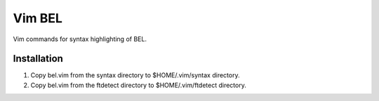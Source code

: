 Vim BEL
=======

Vim commands for syntax highlighting of BEL.

Installation
------------

#. Copy bel.vim from the syntax directory to $HOME/.vim/syntax directory.
#. Copy bel.vim from the ftdetect directory to $HOME/.vim/ftdetect directory.
